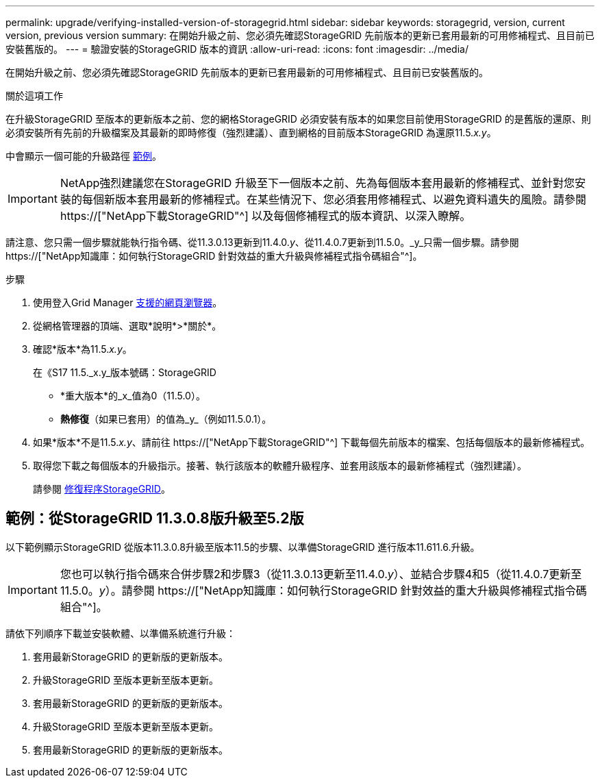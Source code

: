 ---
permalink: upgrade/verifying-installed-version-of-storagegrid.html 
sidebar: sidebar 
keywords: storagegrid, version, current version, previous version 
summary: 在開始升級之前、您必須先確認StorageGRID 先前版本的更新已套用最新的可用修補程式、且目前已安裝舊版的。 
---
= 驗證安裝的StorageGRID 版本的資訊
:allow-uri-read: 
:icons: font
:imagesdir: ../media/


[role="lead"]
在開始升級之前、您必須先確認StorageGRID 先前版本的更新已套用最新的可用修補程式、且目前已安裝舊版的。

.關於這項工作
在升級StorageGRID 至版本的更新版本之前、您的網格StorageGRID 必須安裝有版本的如果您目前使用StorageGRID 的是舊版的還原、則必須安裝所有先前的升級檔案及其最新的即時修復（強烈建議）、直到網格的目前版本StorageGRID 為還原11.5._x.y_。

中會顯示一個可能的升級路徑 <<範例：從StorageGRID 11.3.0.8版升級至5.2版,範例>>。


IMPORTANT: NetApp強烈建議您在StorageGRID 升級至下一個版本之前、先為每個版本套用最新的修補程式、並針對您安裝的每個新版本套用最新的修補程式。在某些情況下、您必須套用修補程式、以避免資料遺失的風險。請參閱 https://["NetApp下載StorageGRID"^] 以及每個修補程式的版本資訊、以深入瞭解。

請注意、您只需一個步驟就能執行指令碼、從11.3.0.13更新到11.4.0._y_、從11.4.0.7更新到11.5.0。_y_只需一個步驟。請參閱 https://["NetApp知識庫：如何執行StorageGRID 針對效益的重大升級與修補程式指令碼組合"^]。

.步驟
. 使用登入Grid Manager xref:../admin/web-browser-requirements.adoc[支援的網頁瀏覽器]。
. 從網格管理器的頂端、選取*說明*>*關於*。
. 確認*版本*為11.5._x.y_。
+
在《S17 11.5._x.y_版本號碼：StorageGRID

+
** *重大版本*的_x_值為0（11.5.0）。
** *熱修復*（如果已套用）的值為_y_（例如11.5.0.1）。


. 如果*版本*不是11.5._x.y_、請前往 https://["NetApp下載StorageGRID"^] 下載每個先前版本的檔案、包括每個版本的最新修補程式。
. 取得您下載之每個版本的升級指示。接著、執行該版本的軟體升級程序、並套用該版本的最新修補程式（強烈建議）。
+
請參閱 xref:../maintain/storagegrid-hotfix-procedure.adoc[修復程序StorageGRID]。





== 範例：從StorageGRID 11.3.0.8版升級至5.2版

以下範例顯示StorageGRID 從版本11.3.0.8升級至版本11.5的步驟、以準備StorageGRID 進行版本11.611.6.升級。


IMPORTANT: 您也可以執行指令碼來合併步驟2和步驟3（從11.3.0.13更新至11.4.0._y_）、並結合步驟4和5（從11.4.0.7更新至11.5.0。_y_）。請參閱 https://["NetApp知識庫：如何執行StorageGRID 針對效益的重大升級與修補程式指令碼組合"^]。

請依下列順序下載並安裝軟體、以準備系統進行升級：

. 套用最新StorageGRID 的更新版的更新版本。
. 升級StorageGRID 至版本更新至版本更新。
. 套用最新StorageGRID 的更新版的更新版本。
. 升級StorageGRID 至版本更新至版本更新。
. 套用最新StorageGRID 的更新版的更新版本。

